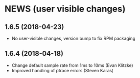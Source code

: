 * NEWS (user visible changes)

**  1.6.5 (2018-04-23)

   - No user-visible changes, version bump to fix RPM packaging

**  1.6.4 (2018-04-18)

   - Change default sample rate from 1ms to 10ms (Evan Klitzke)
   - Improved handling of ptrace errors (Steven Karas)
